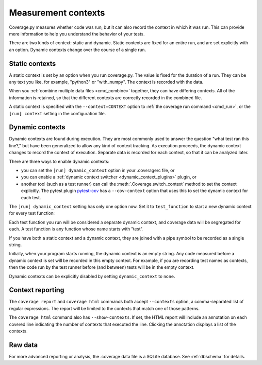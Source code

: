 .. Licensed under the Apache License: http://www.apache.org/licenses/LICENSE-2.0
.. For details: https://github.com/nedbat/coveragepy/blob/master/NOTICE.txt

.. This file is processed with cog to create the tabbed multi-syntax
   configuration examples.  If those are wrong, the quality checks will fail.
   Running "make prebuild" checks them and produces the output.

.. [[[cog
    from cog_helpers import show_configs
.. ]]]
.. [[[end]]] (checksum: d41d8cd98f00b204e9800998ecf8427e)


.. _contexts:

====================
Measurement contexts
====================

.. versionadded:: 5.0

Coverage.py measures whether code was run, but it can also record the context
in which it was run.  This can provide more information to help you understand
the behavior of your tests.

There are two kinds of context: static and dynamic.  Static contexts are fixed
for an entire run, and are set explicitly with an option.  Dynamic contexts
change over the course of a single run.

.. _static_contexts:

Static contexts
---------------

A static context is set by an option when you run coverage.py.  The value is
fixed for the duration of a run.  They can be any text you like, for example,
"python3" or "with_numpy".  The context is recorded with the data.

When you :ref:`combine multiple data files <cmd_combine>` together, they can
have differing contexts.  All of the information is retained, so that the
different contexts are correctly recorded in the combined file.

A static context is specified with the ``--context=CONTEXT`` option to
:ref:`the coverage run command <cmd_run>`, or the ``[run] context`` setting in
the configuration file.


.. _dynamic_contexts:

Dynamic contexts
----------------

Dynamic contexts are found during execution.  They are most commonly used to
answer the question "what test ran this line?," but have been generalized to
allow any kind of context tracking.  As execution proceeds, the dynamic context
changes to record the context of execution.  Separate data is recorded for each
context, so that it can be analyzed later.

There are three ways to enable dynamic contexts:

* you can set the ``[run] dynamic_context`` option in your .coveragerc file, or

* you can enable a :ref:`dynamic context switcher <dynamic_context_plugins>`
  plugin, or

* another tool (such as a test runner) can call the
  :meth:`.Coverage.switch_context` method to set the context explicitly.
  The pytest plugin `pytest-cov`_ has a ``--cov-context`` option that uses this
  to set the dynamic context for each test.

.. _pytest-cov: https://pypi.org/project/pytest-cov/

.. highlight:: ini

The ``[run] dynamic_context`` setting has only one option now.  Set it to
``test_function`` to start a new dynamic context for every test function:

.. [[[cog
    show_configs(
        rc=r"""
            [run]
            dynamic_context = test_function
            """,
        toml=r"""
            [tool.coverage.run]
            dynamic_context = "test_function"
            """,
        )
.. ]]]

.. tabs::

    .. code-tab:: ini
        :caption: .coveragerc

        [run]
        dynamic_context = test_function

    .. code-tab:: toml
        :caption: pyproject.toml

        [tool.coverage.run]
        dynamic_context = "test_function"

    .. code-tab:: ini
        :caption: setup.cfg, tox.ini

        [coverage:run]
        dynamic_context = test_function

.. [[[end]]] (checksum: 5c5d120ee876e5fe26e573e1a5e8551d)

Each test function you run will be considered a separate dynamic context, and
coverage data will be segregated for each.  A test function is any function
whose name starts with "test".

If you have both a static context and a dynamic context, they are joined with a
pipe symbol to be recorded as a single string.

Initially, when your program starts running, the dynamic context is an empty
string.  Any code measured before a dynamic context is set will be recorded in
this empty context.  For example, if you are recording test names as contexts,
then the code run by the test runner before (and between) tests will be in the
empty context.

Dynamic contexts can be explicitly disabled by setting ``dynamic_context`` to
``none``.

.. _context_reporting:

Context reporting
-----------------

The ``coverage report`` and ``coverage html`` commands both accept
``--contexts`` option, a comma-separated list of regular expressions.  The
report will be limited to the contexts that match one of those patterns.

The ``coverage html`` command also has ``--show-contexts``.  If set, the HTML
report will include an annotation on each covered line indicating the number of
contexts that executed the line.  Clicking the annotation displays a list of
the contexts.


Raw data
--------

For more advanced reporting or analysis, the .coverage data file is a SQLite
database. See :ref:`dbschema` for details.
